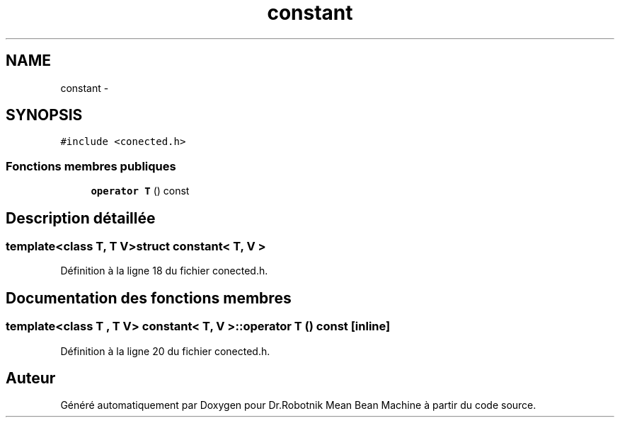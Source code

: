 .TH "constant" 3 "Mon May 9 2011" "Version 1.0" "Dr.Robotnik Mean Bean Machine" \" -*- nroff -*-
.ad l
.nh
.SH NAME
constant \- 
.SH SYNOPSIS
.br
.PP
.PP
\fC#include <conected.h>\fP
.SS "Fonctions membres publiques"

.in +1c
.ti -1c
.RI "\fBoperator T\fP () const "
.br
.in -1c
.SH "Description détaillée"
.PP 

.SS "template<class T, T V>struct constant< T, V >"

.PP
Définition à la ligne 18 du fichier conected.h.
.SH "Documentation des fonctions membres"
.PP 
.SS "template<class T , T V> \fBconstant\fP< T, V >::operator T () const\fC [inline]\fP"
.PP
Définition à la ligne 20 du fichier conected.h.

.SH "Auteur"
.PP 
Généré automatiquement par Doxygen pour Dr.Robotnik Mean Bean Machine à partir du code source.
